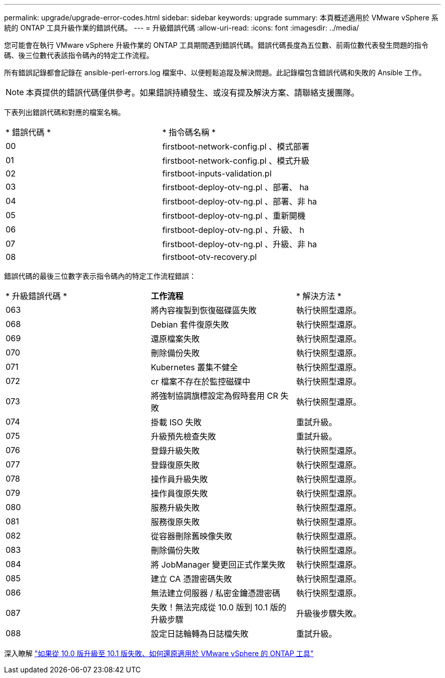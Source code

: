 ---
permalink: upgrade/upgrade-error-codes.html 
sidebar: sidebar 
keywords: upgrade 
summary: 本頁概述適用於 VMware vSphere 系統的 ONTAP 工具升級作業的錯誤代碼。 
---
= 升級錯誤代碼
:allow-uri-read: 
:icons: font
:imagesdir: ../media/


[role="lead"]
您可能會在執行 VMware vSphere 升級作業的 ONTAP 工具期間遇到錯誤代碼。錯誤代碼長度為五位數、前兩位數代表發生問題的指令碼、後三位數代表該指令碼內的特定工作流程。

所有錯誤記錄都會記錄在 ansible-perl-errors.log 檔案中、以便輕鬆追蹤及解決問題。此記錄檔包含錯誤代碼和失敗的 Ansible 工作。


NOTE: 本頁提供的錯誤代碼僅供參考。如果錯誤持續發生、或沒有提及解決方案、請聯絡支援團隊。

下表列出錯誤代碼和對應的檔案名稱。

|===


| * 錯誤代碼 * | * 指令碼名稱 * 


| 00 | firstboot-network-config.pl 、模式部署 


| 01 | firstboot-network-config.pl 、模式升級 


| 02 | firstboot-inputs-validation.pl 


| 03 | firstboot-deploy-otv-ng.pl 、部署、 ha 


| 04 | firstboot-deploy-otv-ng.pl 、部署、非 ha 


| 05 | firstboot-deploy-otv-ng.pl 、重新開機 


| 06 | firstboot-deploy-otv-ng.pl 、升級、 h 


| 07 | firstboot-deploy-otv-ng.pl 、升級、非 ha 


| 08 | firstboot-otv-recovery.pl 
|===
錯誤代碼的最後三位數字表示指令碼內的特定工作流程錯誤：

|===


| * 升級錯誤代碼 * | *工作流程* | * 解決方法 * 


| 063 | 將內容複製到恢復磁碟區失敗 | 執行快照型還原。 


| 068 | Debian 套件復原失敗 | 執行快照型還原。 


| 069 | 還原檔案失敗 | 執行快照型還原。 


| 070 | 刪除備份失敗 | 執行快照型還原。 


| 071 | Kubernetes 叢集不健全 | 執行快照型還原。 


| 072 | cr 檔案不存在於監控磁碟中 | 執行快照型還原。 


| 073 | 將強制協調旗標設定為假時套用 CR 失敗 | 執行快照型還原。 


| 074 | 掛載 ISO 失敗 | 重試升級。 


| 075 | 升級預先檢查失敗 | 重試升級。 


| 076 | 登錄升級失敗 | 執行快照型還原。 


| 077 | 登錄復原失敗 | 執行快照型還原。 


| 078 | 操作員升級失敗 | 執行快照型還原。 


| 079 | 操作員復原失敗 | 執行快照型還原。 


| 080 | 服務升級失敗 | 執行快照型還原。 


| 081 | 服務復原失敗 | 執行快照型還原。 


| 082 | 從容器刪除舊映像失敗 | 執行快照型還原。 


| 083 | 刪除備份失敗 | 執行快照型還原。 


| 084 | 將 JobManager 變更回正式作業失敗 | 執行快照型還原。 


| 085 | 建立 CA 憑證密碼失敗 | 執行快照型還原。 


| 086 | 無法建立伺服器 / 私密金鑰憑證密碼 | 執行快照型還原。 


| 087 | 失敗！無法完成從 10.0 版到 10.1 版的升級步驟 | 升級後步驟失敗。 


| 088 | 設定日誌輪轉為日誌檔失敗 | 重試升級。 
|===
深入瞭解 https://kb.netapp.com/data-mgmt/OTV/VSC_Kbs/How_to_restore_ONTAP_tools_for_VMware_vSphere_if_upgrade_fails_from_version_10.0_to_10.1["如果從 10.0 版升級至 10.1 版失敗、如何還原適用於 VMware vSphere 的 ONTAP 工具"]
